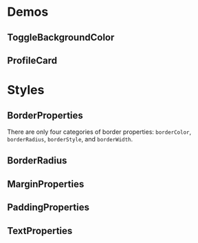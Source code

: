* Demos
** ToggleBackgroundColor

#+HTML: <img src="https://dpzbhybb2pdcj.cloudfront.net/dabit/Figures/c04_02.png"/>

** ProfileCard

[[file:imgs/profileCard.png]]



* Styles

** BorderProperties

There are only four categories of border properties: =borderColor=, =borderRadius=, =borderStyle=, and =borderWidth=.

#+HTML: <img src="https://dpzbhybb2pdcj.cloudfront.net/dabit/Figures/c04_05.png"/>

** BorderRadius

#+HTML: <img src="https://dpzbhybb2pdcj.cloudfront.net/dabit/Figures/c04_06.png"/>


** MarginProperties

#+HTML: <img src="https://dpzbhybb2pdcj.cloudfront.net/dabit/Figures/c04_10.png"/>

** PaddingProperties

[[file:imgs/padding.png]]

** TextProperties

#+HTML: <img src="https://dpzbhybb2pdcj.cloudfront.net/dabit/Figures/c04_19.png"/>